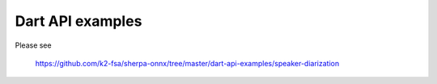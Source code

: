 Dart API examples
=================

Please see

  `<https://github.com/k2-fsa/sherpa-onnx/tree/master/dart-api-examples/speaker-diarization>`_

